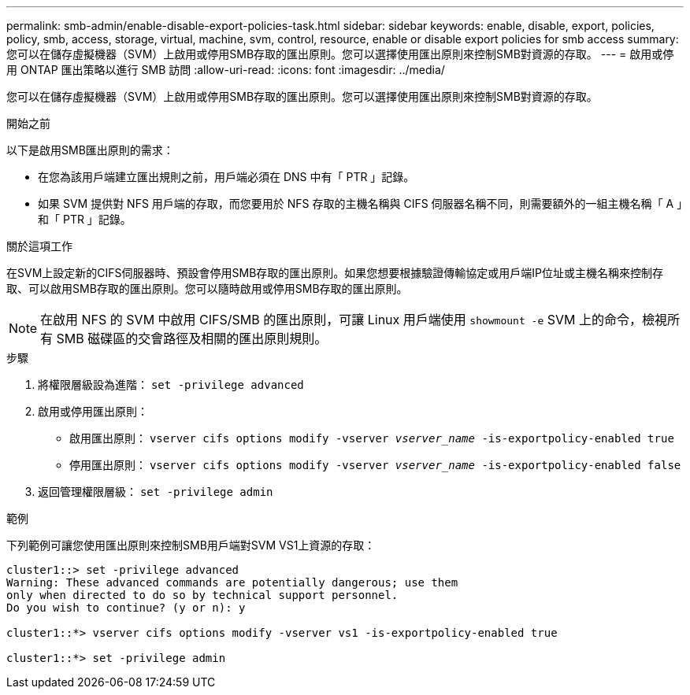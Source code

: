 ---
permalink: smb-admin/enable-disable-export-policies-task.html 
sidebar: sidebar 
keywords: enable, disable, export, policies, policy, smb, access, storage, virtual, machine, svm, control, resource, enable or disable export policies for smb access 
summary: 您可以在儲存虛擬機器（SVM）上啟用或停用SMB存取的匯出原則。您可以選擇使用匯出原則來控制SMB對資源的存取。 
---
= 啟用或停用 ONTAP 匯出策略以進行 SMB 訪問
:allow-uri-read: 
:icons: font
:imagesdir: ../media/


[role="lead"]
您可以在儲存虛擬機器（SVM）上啟用或停用SMB存取的匯出原則。您可以選擇使用匯出原則來控制SMB對資源的存取。

.開始之前
以下是啟用SMB匯出原則的需求：

* 在您為該用戶端建立匯出規則之前，用戶端必須在 DNS 中有「 PTR 」記錄。
* 如果 SVM 提供對 NFS 用戶端的存取，而您要用於 NFS 存取的主機名稱與 CIFS 伺服器名稱不同，則需要額外的一組主機名稱「 A 」和「 PTR 」記錄。


.關於這項工作
在SVM上設定新的CIFS伺服器時、預設會停用SMB存取的匯出原則。如果您想要根據驗證傳輸協定或用戶端IP位址或主機名稱來控制存取、可以啟用SMB存取的匯出原則。您可以隨時啟用或停用SMB存取的匯出原則。


NOTE: 在啟用 NFS 的 SVM 中啟用 CIFS/SMB 的匯出原則，可讓 Linux 用戶端使用 `showmount -e` SVM 上的命令，檢視所有 SMB 磁碟區的交會路徑及相關的匯出原則規則。

.步驟
. 將權限層級設為進階： `set -privilege advanced`
. 啟用或停用匯出原則：
+
** 啟用匯出原則： `vserver cifs options modify -vserver _vserver_name_ -is-exportpolicy-enabled true`
** 停用匯出原則： `vserver cifs options modify -vserver _vserver_name_ -is-exportpolicy-enabled false`


. 返回管理權限層級： `set -privilege admin`


.範例
下列範例可讓您使用匯出原則來控制SMB用戶端對SVM VS1上資源的存取：

[listing]
----
cluster1::> set -privilege advanced
Warning: These advanced commands are potentially dangerous; use them
only when directed to do so by technical support personnel.
Do you wish to continue? (y or n): y

cluster1::*> vserver cifs options modify -vserver vs1 -is-exportpolicy-enabled true

cluster1::*> set -privilege admin
----